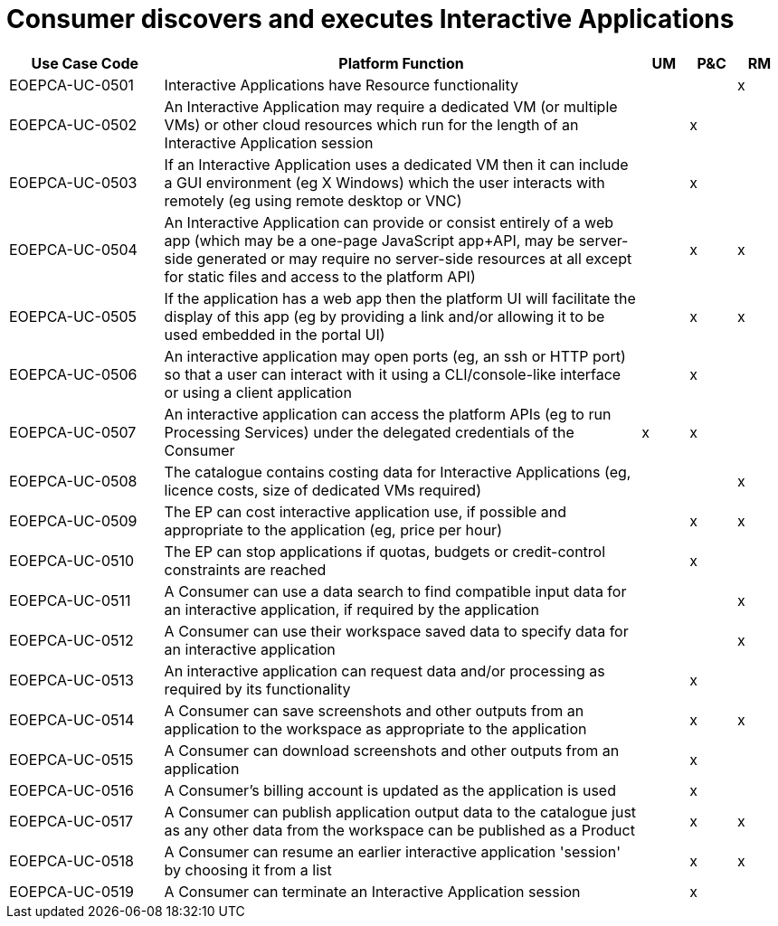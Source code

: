 
= Consumer discovers and executes Interactive Applications

[cols="<.^20,.^62,^.^6,^.^6,^.^6"]
|===
| Use Case Code | Platform Function | UM | P&C | RM

| EOEPCA-UC-0501 | Interactive Applications have Resource functionality | | | x
| EOEPCA-UC-0502 | An Interactive Application may require a dedicated VM (or multiple VMs) or other cloud resources which run for the length of an Interactive Application session | | x |
| EOEPCA-UC-0503 | If an Interactive Application uses a dedicated VM then it can include a GUI environment (eg X Windows) which the user interacts with remotely (eg using remote desktop or VNC) | | x |
| EOEPCA-UC-0504 | An Interactive Application can provide or consist entirely of a web app (which may be a one-page JavaScript app+API, may be server-side generated or may require no server-side resources at all except for static files and access to the platform API) | | x | x
| EOEPCA-UC-0505 | If the application has a web app then the platform UI will facilitate the display of this app (eg by providing a link and/or allowing it to be used embedded in the portal UI)| | x | x
| EOEPCA-UC-0506 | An interactive application may open ports (eg, an ssh or HTTP port) so that a user can interact with it using a CLI/console-like interface or using a client application | | x |
| EOEPCA-UC-0507 | An interactive application can access the platform APIs (eg to run Processing Services) under the delegated credentials of the Consumer | x | x |
| EOEPCA-UC-0508 | The catalogue contains costing data for Interactive Applications (eg, licence costs, size of dedicated VMs required) | | | x
| EOEPCA-UC-0509 | The EP can cost interactive application use, if possible and appropriate to the application (eg, price per hour) | | x | x
| EOEPCA-UC-0510 | The EP can stop applications if quotas, budgets or credit-control constraints are reached | | x |
| EOEPCA-UC-0511 | A Consumer can use a data search to find compatible input data for an interactive application, if required by the application | | | x
| EOEPCA-UC-0512 | A Consumer can use their workspace saved data to specify data for an interactive application | | | x
| EOEPCA-UC-0513 | An interactive application can request data and/or processing as required by its functionality | | x |
| EOEPCA-UC-0514 | A Consumer can save screenshots and other outputs from an application to the workspace as appropriate to the application | | x | x
| EOEPCA-UC-0515 | A Consumer can download screenshots and other outputs from an application | | x |
| EOEPCA-UC-0516 | A Consumer's billing account is updated as the application is used | | x |
| EOEPCA-UC-0517 | A Consumer can publish application output data to the catalogue just as any other data from the workspace can be published as a Product | | x | x
| EOEPCA-UC-0518 | A Consumer can resume an earlier interactive application 'session' by choosing it from a list | | x | x
| EOEPCA-UC-0519 | A Consumer can terminate an Interactive Application session | | x |

|===
